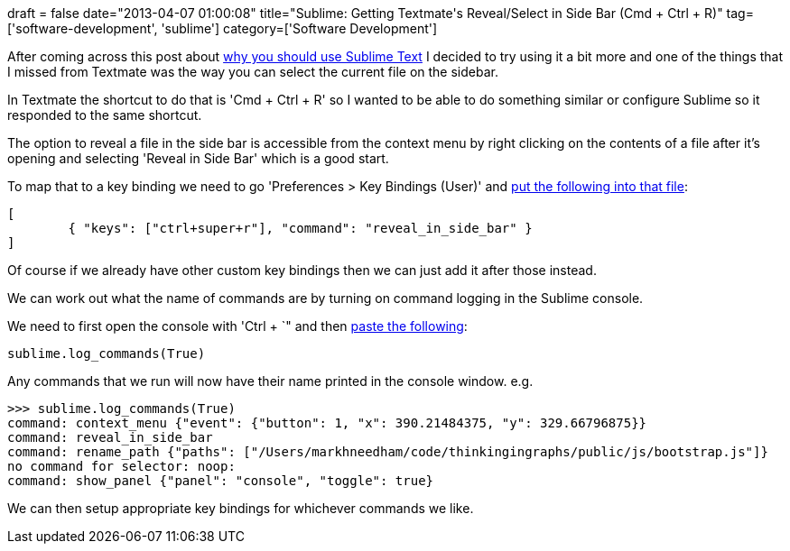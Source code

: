 +++
draft = false
date="2013-04-07 01:00:08"
title="Sublime: Getting Textmate's Reveal/Select in Side Bar (Cmd + Ctrl + R)"
tag=['software-development', 'sublime']
category=['Software Development']
+++

After coming across this post about http://delvarworld.github.io/blog/2013/03/16/just-use-sublime-text/[why you should use Sublime Text] I decided to try using it a bit more and one of the things that I missed from Textmate was the way you can select the current file on the sidebar.

In Textmate the shortcut to do that is 'Cmd + Ctrl + R' so I wanted to be able to do something similar or configure Sublime so it responded to the same shortcut.

The option to reveal a file in the side bar is accessible from the context menu by right clicking on the contents of a file after it's opening and selecting 'Reveal in Side Bar' which is a good start.

To map that to a key binding we need to go 'Preferences > Key Bindings (User)' and http://sublimetext.userecho.com/topic/41241-reveal-file-in-project-tree/[put the following into that file]:

[source,text]
----

[
	{ "keys": ["ctrl+super+r"], "command": "reveal_in_side_bar" }
]
----

Of course if we already have other custom key bindings then we can just add it after those instead.

We can work out what the name of commands are by turning on command logging in the Sublime console.

We need to first open the console with 'Ctrl + `" and then http://www.sublimetext.com/forum/viewtopic.php?f=2&t=11217[paste the following]:

[source,text]
----

sublime.log_commands(True)
----

Any commands that we run will now have their name printed in the console window. e.g.

[source,text]
----

>>> sublime.log_commands(True)
command: context_menu {"event": {"button": 1, "x": 390.21484375, "y": 329.66796875}}
command: reveal_in_side_bar
command: rename_path {"paths": ["/Users/markhneedham/code/thinkingingraphs/public/js/bootstrap.js"]}
no command for selector: noop:
command: show_panel {"panel": "console", "toggle": true}
----

We can then setup appropriate key bindings for whichever commands we like.
